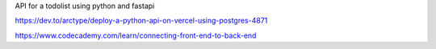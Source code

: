 API for a todolist using python and fastapi 



https://dev.to/arctype/deploy-a-python-api-on-vercel-using-postgres-4871


https://www.codecademy.com/learn/connecting-front-end-to-back-end
